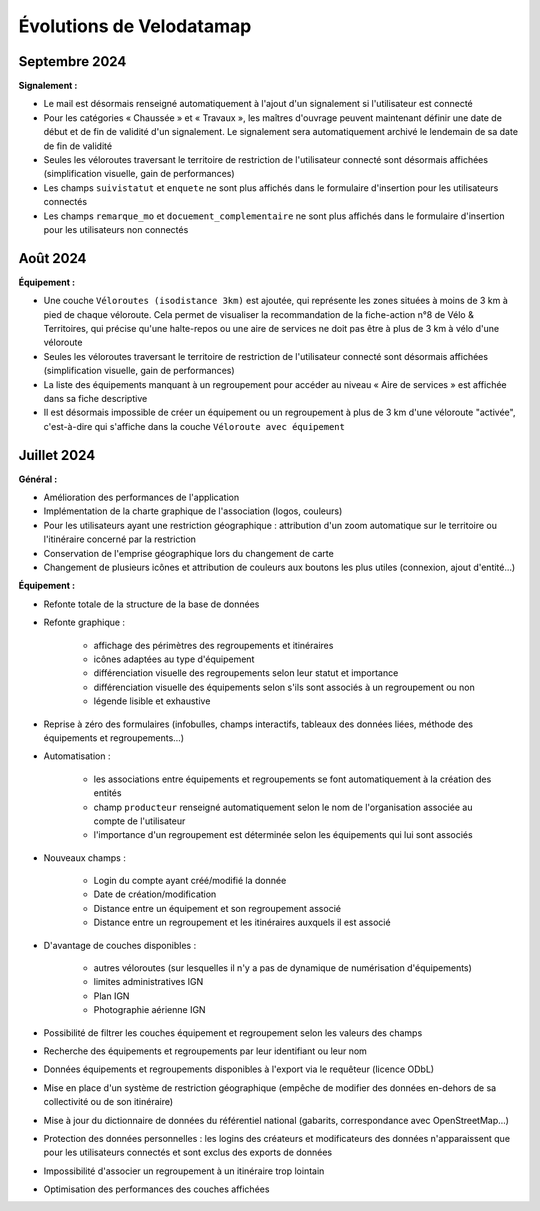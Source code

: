 Évolutions de Velodatamap
=========================

Septembre 2024 
--------------

**Signalement :**

* Le mail est désormais renseigné automatiquement à l'ajout d'un signalement si l'utilisateur est connecté
* Pour les catégories « Chaussée » et « Travaux », les maîtres d'ouvrage peuvent maintenant définir une date de début et de fin de validité d'un signalement. Le signalement sera automatiquement archivé le lendemain de sa date de fin de validité
* Seules les véloroutes traversant le territoire de restriction de l'utilisateur connecté sont désormais affichées (simplification visuelle, gain de performances)
* Les champs ``suivistatut`` et ``enquete`` ne sont plus affichés dans le formulaire d'insertion pour les utilisateurs connectés
* Les champs ``remarque_mo`` et ``docuement_complementaire``  ne sont plus affichés dans le formulaire d'insertion pour les utilisateurs non connectés

Août 2024
---------

**Équipement :**

* Une couche ``Véloroutes (isodistance 3km)`` est ajoutée, qui représente les zones situées à moins de 3 km à pied de chaque véloroute. Cela permet de visualiser la recommandation de la fiche-action n°8 de Vélo & Territoires, qui précise qu'une halte-repos ou une aire de services ne doit pas être à plus de 3 km à vélo d'une véloroute
* Seules les véloroutes traversant le territoire de restriction de l'utilisateur connecté sont désormais affichées (simplification visuelle, gain de performances)
* La liste des équipements manquant à un regroupement pour accéder au niveau « Aire de services » est affichée dans sa fiche descriptive
* Il est désormais impossible de créer un équipement ou un regroupement à plus de 3 km d'une véloroute "activée", c'est-à-dire qui s'affiche dans la couche ``Véloroute avec équipement``

Juillet 2024
------------

**Général :**

* Amélioration des performances de l'application
* Implémentation de la charte graphique de l'association (logos, couleurs)
* Pour les utilisateurs ayant une restriction géographique : attribution d'un zoom automatique sur le territoire ou l'itinéraire concerné par la restriction
* Conservation de l'emprise géographique lors du changement de carte
* Changement de plusieurs icônes et attribution de couleurs aux boutons les plus utiles (connexion, ajout d'entité...)



**Équipement :**

* Refonte totale de la structure de la base de données
* Refonte graphique :

    * affichage des périmètres des regroupements et itinéraires
    * icônes adaptées au type d'équipement
    * différenciation visuelle des regroupements selon leur statut et importance
    * différenciation visuelle des équipements selon s'ils sont associés à un regroupement ou non
    * légende lisible et exhaustive

* Reprise à zéro des formulaires (infobulles, champs interactifs, tableaux des données liées, méthode des équipements et regroupements…)
* Automatisation :

    * les associations entre équipements et regroupements se font automatiquement à la création des entités
    * champ ``producteur`` renseigné automatiquement selon le nom de l'organisation associée au compte de l'utilisateur
    * l'importance d'un regroupement est déterminée selon les équipements qui lui sont associés

* Nouveaux champs :

    * Login du compte ayant créé/modifié la donnée
    * Date de création/modification
    * Distance entre un équipement et son regroupement associé
    * Distance entre un regroupement et les itinéraires auxquels il est associé

* D'avantage de couches disponibles :

    * autres véloroutes (sur lesquelles il n'y a pas de dynamique de numérisation d'équipements)
    * limites administratives IGN
    * Plan IGN
    * Photographie aérienne IGN

* Possibilité de filtrer les couches équipement et regroupement selon les valeurs des champs
* Recherche des équipements et regroupements par leur identifiant ou leur nom
* Données équipements et regroupements disponibles à l'export via le requêteur (licence ODbL)
* Mise en place d'un système de restriction géographique (empêche de modifier des données en-dehors de sa collectivité ou de son itinéraire)
* Mise à jour du dictionnaire de données du référentiel national (gabarits, correspondance avec OpenStreetMap…)
* Protection des données personnelles : les logins des créateurs et modificateurs des données n'apparaissent que pour les utilisateurs connectés et sont exclus des exports de données
* Impossibilité d'associer un regroupement à un itinéraire trop lointain
* Optimisation des performances des couches affichées
